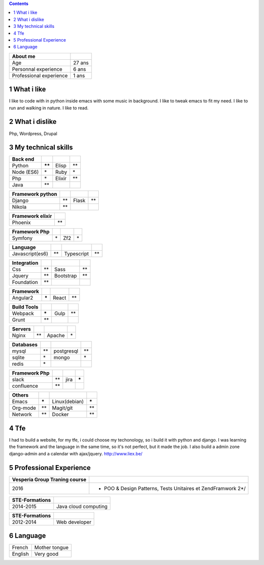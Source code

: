
.. contents::

.. table::

    +-------------------------+--------+
    | About me                | \      |
    +=========================+========+
    | Age                     | 27 ans |
    +-------------------------+--------+
    | Personnal experience    | 6 ans  |
    +-------------------------+--------+
    | Professional experience | 1 ans  |
    +-------------------------+--------+

1 What i like
-------------

I like to code with in python inside emacs with some music in background.
I like to tweak emacs to fit my need.
I like to run and walking in nature.
I like to read.

2 What i dislike
----------------

Php, Wordpress, Drupal

3 My technical skills
---------------------

.. table::

    +------------+----------+--------+------+
    | Back end   | \        | \      | \    |
    +============+==========+========+======+
    | Python     | **\*\*** | Elisp  | \*\* |
    +------------+----------+--------+------+
    | Node (ES6) | \*       | Ruby   | \*   |
    +------------+----------+--------+------+
    | Php        | \*       | Elixir | \*\* |
    +------------+----------+--------+------+
    | Java       | \*\*     | \      | \    |
    +------------+----------+--------+------+



.. table::

    +------------------+------+-------+------+
    | Framework python | \    | \     | \    |
    +==================+======+=======+======+
    | Django           | \*\* | Flask | \*\* |
    +------------------+------+-------+------+
    | Nikola           | \*\* | \     | \    |
    +------------------+------+-------+------+



.. table::

    +------------------+------+
    | Framework elixir | \    |
    +==================+======+
    | Phoenix          | \*\* |
    +------------------+------+



.. table::

    +---------------+----+-----+----+
    | Framework Php | \  | \   | \  |
    +===============+====+=====+====+
    | Symfony       | \* | Zf2 | \* |
    +---------------+----+-----+----+



.. table::

    +-----------------+------+------------+------+
    | Language        | \    | \          | \    |
    +=================+======+============+======+
    | Javascript(es6) | \*\* | Typescript | \*\* |
    +-----------------+------+------------+------+



.. table::

    +-------------+------+-----------+------+
    | Integration | \    | \         | \    |
    +=============+======+===========+======+
    | Css         | \*\* | Sass      | \*\* |
    +-------------+------+-----------+------+
    | Jquery      | \*\* | Bootstrap | \*\* |
    +-------------+------+-----------+------+
    | Foundation  | \*\* | \         | \    |
    +-------------+------+-----------+------+



.. table::

    +-----------+--------+-------+------+
    | Framework | \      | \     | \    |
    +===========+========+=======+======+
    | Angular2  | **\*** | React | \*\* |
    +-----------+--------+-------+------+



.. table::

    +-------------+--------+------+------+
    | Build Tools | \      | \    | \    |
    +=============+========+======+======+
    | Webpack     | **\*** | Gulp | \*\* |
    +-------------+--------+------+------+
    | Grunt       | \*\*   | \    | \    |
    +-------------+--------+------+------+



.. table::

    +---------+------+--------+----+
    | Servers | \    | \      | \  |
    +=========+======+========+====+
    | Nginx   | \*\* | Apache | \* |
    +---------+------+--------+----+



.. table::

    +-----------+------+------------+------+
    | Databases | \    | \          | \    |
    +===========+======+============+======+
    | mysql     | \*\* | postgresql | \*\* |
    +-----------+------+------------+------+
    | sqlite    | \*   | mongo      | \*   |
    +-----------+------+------------+------+
    | redis     | \*   | \          | \    |
    +-----------+------+------------+------+



.. table::

    +---------------+------+------+--------+
    | Framework Php | \    | \    | \      |
    +===============+======+======+========+
    | slack         | \*\* | jira | **\*** |
    +---------------+------+------+--------+
    | confluence    | \*\* | \    | \      |
    +---------------+------+------+--------+



.. table::

    +----------+--------+---------------+--------+
    | Others   | \      | \             | \      |
    +==========+========+===============+========+
    | Emacs    | **\*** | Linux(debian) | **\*** |
    +----------+--------+---------------+--------+
    | Org-mode | \*\*   | Magit/git     | \*\*   |
    +----------+--------+---------------+--------+
    | Network  | \*\*   | Docker        | \*\*   |
    +----------+--------+---------------+--------+

4 Tfe
-----

I had to build a website, for my tfe, i could choose my techonology, so i build it with python and django.
I was learning the framework and the language in the same time, so it's not perfect, but it made the job.
I also build a admin zone  django-admin and a calendar with ajax/jquery.
`http://www.liex.be/ <http://www.liex.be/>`_

5 Professional Experience
-------------------------

.. table::

    +-------------------+-----------------------------------------------------+
    | \*Vesperia        | Software Engineer\*                                 |
    +===================+=====================================================+
    | \                 | \                                                   |
    +===================+=====================================================+
    | ***2016***        | \                                                   |
    +===================+=====================================================+
    | **Description**   | **LogDirect:** Bugfixing on existing website.       |
    +-------------------+-----------------------------------------------------+
    | **Environnement** | Wordpress, Jquery, Css, Bootstrap, Docker.          |
    +-------------------+-----------------------------------------------------+
    | **Description**   | **atHome**: Building statical tools with typescript |
    +-------------------+-----------------------------------------------------+
    | **Environnement** | Typescript and React, home framework, docker.       |
    +-------------------+-----------------------------------------------------+


.. table::

    +-------------------+---------------------------------+
    | \*Vous.lu         | Web developer\*                 |
    +===================+=================================+
    | \                 | \                               |
    +===================+=================================+
    | ***2015***        | \                               |
    +===================+=================================+
    | **Description**   | Building website for the agency |
    +-------------------+---------------------------------+
    | **Environnement** | Wordpress bootstrap             |
    +-------------------+---------------------------------+




.. table::

    +-----------------------------------+---------------------------------------------------------------+
    | **Vesperia Group Traning course** | \                                                             |
    +===================================+===============================================================+
    |                              2016 | - POO & Design Patterns, Tests Unitaires et ZendFramwork 2\*/ |
    +-----------------------------------+---------------------------------------------------------------+



.. table::

    +----------------+----------------------+
    | STE-Formations | \                    |
    +================+======================+
    |      2014-2015 | Java cloud computing |
    +----------------+----------------------+




.. table::

    +----------------+---------------+
    | STE-Formations | \             |
    +================+===============+
    |      2012-2014 | Web developer |
    +----------------+---------------+

6 Language
----------

.. table::

    +---------+---------------+
    | French  | Mother tongue |
    +---------+---------------+
    | English | Very good     |
    +---------+---------------+

